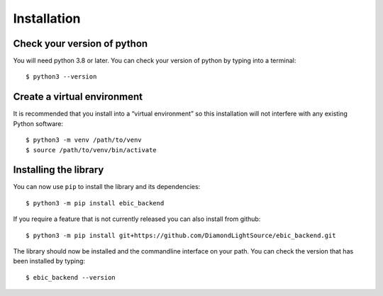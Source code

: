 Installation
============

Check your version of python
----------------------------

You will need python 3.8 or later. You can check your version of python by
typing into a terminal::

    $ python3 --version


Create a virtual environment
----------------------------

It is recommended that you install into a “virtual environment” so this
installation will not interfere with any existing Python software::

    $ python3 -m venv /path/to/venv
    $ source /path/to/venv/bin/activate


Installing the library
----------------------

You can now use ``pip`` to install the library and its dependencies::

    $ python3 -m pip install ebic_backend

If you require a feature that is not currently released you can also install
from github::

    $ python3 -m pip install git+https://github.com/DiamondLightSource/ebic_backend.git

The library should now be installed and the commandline interface on your path.
You can check the version that has been installed by typing::

    $ ebic_backend --version

